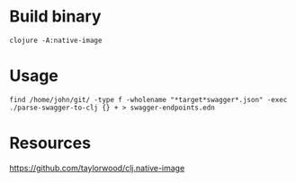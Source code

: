 
* Build binary

  #+BEGIN_SRC shell :results output code
    clojure -A:native-image
  #+END_SRC

* Usage

  #+BEGIN_SRC shell :results output code
    find /home/john/git/ -type f -wholename "*target*swagger*.json" -exec ./parse-swagger-to-clj {} + > swagger-endpoints.edn
  #+END_SRC

* Resources

  https://github.com/taylorwood/clj.native-image
